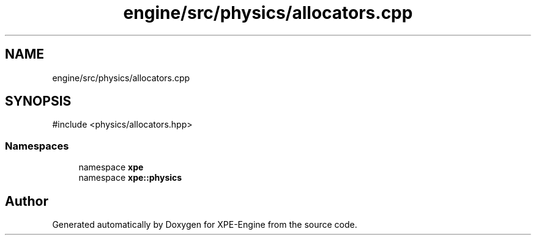.TH "engine/src/physics/allocators.cpp" 3 "Version 0.1" "XPE-Engine" \" -*- nroff -*-
.ad l
.nh
.SH NAME
engine/src/physics/allocators.cpp
.SH SYNOPSIS
.br
.PP
\fR#include <physics/allocators\&.hpp>\fP
.br

.SS "Namespaces"

.in +1c
.ti -1c
.RI "namespace \fBxpe\fP"
.br
.ti -1c
.RI "namespace \fBxpe::physics\fP"
.br
.in -1c
.SH "Author"
.PP 
Generated automatically by Doxygen for XPE-Engine from the source code\&.
